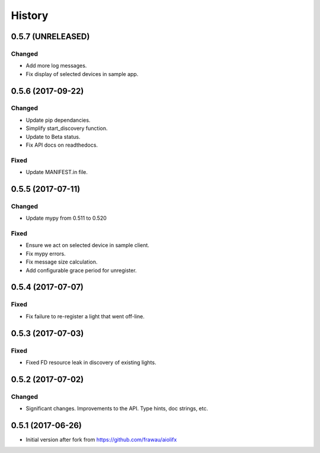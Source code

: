 =======
History
=======

0.5.7 (UNRELEASED)
------------------

Changed
~~~~~~~

* Add more log messages.
* Fix display of selected devices in sample app.


0.5.6 (2017-09-22)
------------------

Changed
~~~~~~~
* Update pip dependancies.
* Simplify start_discovery function.
* Update to Beta status.
* Fix API docs on readthedocs.

Fixed
~~~~~
* Update MANIFEST.in file.


0.5.5 (2017-07-11)
------------------

Changed
~~~~~~~
* Update mypy from 0.511 to 0.520

Fixed
~~~~~
* Ensure we act on selected device in sample client.
* Fix mypy errors.
* Fix message size calculation.
* Add configurable grace period for unregister.


0.5.4 (2017-07-07)
------------------

Fixed
~~~~~
* Fix failure to re-register a light that went off-line.


0.5.3 (2017-07-03)
------------------

Fixed
~~~~~
* Fixed FD resource leak in discovery of existing lights.


0.5.2 (2017-07-02)
------------------

Changed
~~~~~~~
* Significant changes. Improvements to the API. Type hints, doc strings, etc.


0.5.1 (2017-06-26)
------------------

* Initial version after fork from https://github.com/frawau/aiolifx
